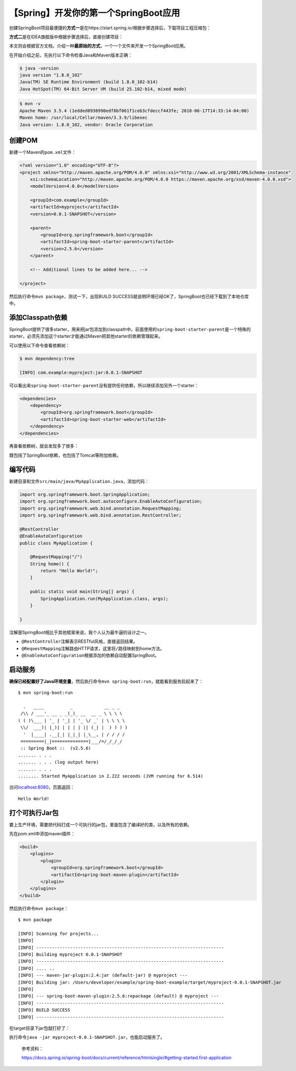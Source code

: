 【Spring】开发你的第一个SpringBoot应用
======================================

|image1|

创建SpringBoot项目最便捷的\ **方式一**\ 是在https://start.spring.io/根据步骤选择后，下载项目工程压缩包：

|image2|

**方式二**\ 是在IDEA旗舰版中根据步骤选择后，直接创建项目：

|image3|

本文则会根据官方文档，介绍一种\ **最原始的方式**\ ，一个一个文件来开发一个SpringBoot应用。

在开始介绍之前，先执行以下命令检查Java和Maven版本正确：

.. code:: shell

   $ java -version
   java version "1.8.0_102"
   Java(TM) SE Runtime Environment (build 1.8.0_102-b14)
   Java HotSpot(TM) 64-Bit Server VM (build 25.102-b14, mixed mode)

.. code:: shell

   $ mvn -v
   Apache Maven 3.5.4 (1edded0938998edf8bf061f1ceb3cfdeccf443fe; 2018-06-17T14:33:14-04:00)
   Maven home: /usr/local/Cellar/maven/3.3.9/libexec
   Java version: 1.8.0_102, vendor: Oracle Corporation

创建POM
-------

新建一个Maven的\ ``pom.xml``\ 文件：

.. code:: xml

   <?xml version="1.0" encoding="UTF-8"?>
   <project xmlns="http://maven.apache.org/POM/4.0.0" xmlns:xsi="http://www.w3.org/2001/XMLSchema-instance"
       xsi:schemaLocation="http://maven.apache.org/POM/4.0.0 https://maven.apache.org/xsd/maven-4.0.0.xsd">
       <modelVersion>4.0.0</modelVersion>

       <groupId>com.example</groupId>
       <artifactId>myproject</artifactId>
       <version>0.0.1-SNAPSHOT</version>

       <parent>
           <groupId>org.springframework.boot</groupId>
           <artifactId>spring-boot-starter-parent</artifactId>
           <version>2.5.6</version>
       </parent>

       <!-- Additional lines to be added here... -->

   </project>

然后执行命令\ ``mvn package``\ ，测试一下，出现BUILD
SUCCESS就说明环境已经OK了，SpringBoot也已经下载到了本地仓库中。

添加Classpath依赖
-----------------

SpringBoot提供了很多starter，用来把jar包添加到classpath中。前面使用的\ ``spring-boot-starter-parent``\ 是一个特殊的starter，必须先添加这个starter才能通过Maven把其他starter的依赖管理起来。

可以使用以下命令查看依赖树：

.. code:: shell

   $ mvn dependency:tree

   [INFO] com.example:myproject:jar:0.0.1-SNAPSHOT

可以看出来\ ``spring-boot-starter-parent``\ 没有提供任何依赖，所以继续添加另外一个starter：

.. code:: xml

   <dependencies>
       <dependency>
           <groupId>org.springframework.boot</groupId>
           <artifactId>spring-boot-starter-web</artifactId>
       </dependency>
   </dependencies>

再查看依赖树，就会发现多了很多：

|image4|

既包括了SpringBoot依赖，也包括了Tomcat等附加依赖。

编写代码
--------

新建目录和文件\ ``src/main/java/MyApplication.java``\ ，添加代码：

.. code:: java

   import org.springframework.boot.SpringApplication;
   import org.springframework.boot.autoconfigure.EnableAutoConfiguration;
   import org.springframework.web.bind.annotation.RequestMapping;
   import org.springframework.web.bind.annotation.RestController;

   @RestController
   @EnableAutoConfiguration
   public class MyApplication {

       @RequestMapping("/")
       String home() {
           return "Hello World!";
       }

       public static void main(String[] args) {
           SpringApplication.run(MyApplication.class, args);
       }

   }

注解是SpringBoot相比于其他框架来说，我个人认为最牛逼的设计之一。

-  ``@RestController``\ 注解表示RESTful风格，直接返回结果。
-  ``@RequestMapping``\ 注解路由HTTP请求，这里将\ ``/``\ 路径映射到home方法。
-  ``@EnableAutoConfiguration``\ 根据添加的依赖自动配置SpringBoot。

启动服务
--------

**确保已经配置好了Java环境变量**\ ，然后执行命令\ ``mvn spring-boot:run``\ ，就能看到服务启起来了：

::

   $ mvn spring-boot:run

     .   ____          _            __ _ _
    /\\ / ___'_ __ _ _(_)_ __  __ _ \ \ \ \
   ( ( )\___ | '_ | '_| | '_ \/ _` | \ \ \ \
    \\/  ___)| |_)| | | | | || (_| |  ) ) ) )
     '  |____| .__|_| |_|_| |_\__, | / / / /
    =========|_|==============|___/=/_/_/_/
    :: Spring Boot ::  (v2.5.6)
   ....... . . .
   ....... . . . (log output here)
   ....... . . .
   ........ Started MyApplication in 2.222 seconds (JVM running for 6.514)

访问\ `localhost:8080 <http://localhost:8080/>`__\ ，页面返回：

::

   Hello World!

打个可执行Jar包
---------------

要上生产环境，需要把代码打成一个可执行的jar包，里面包含了编译好的类，以及所有的依赖。

先在pom.xml中添加maven插件：

.. code:: xml

   <build>
       <plugins>
           <plugin>
               <groupId>org.springframework.boot</groupId>
               <artifactId>spring-boot-maven-plugin</artifactId>
           </plugin>
       </plugins>
   </build>

然后执行命令\ ``mvn package``\ ：

::

   $ mvn package

   [INFO] Scanning for projects...
   [INFO]
   [INFO] ------------------------------------------------------------------------
   [INFO] Building myproject 0.0.1-SNAPSHOT
   [INFO] ------------------------------------------------------------------------
   [INFO] .... ..
   [INFO] --- maven-jar-plugin:2.4:jar (default-jar) @ myproject ---
   [INFO] Building jar: /Users/developer/example/spring-boot-example/target/myproject-0.0.1-SNAPSHOT.jar
   [INFO]
   [INFO] --- spring-boot-maven-plugin:2.5.6:repackage (default) @ myproject ---
   [INFO] ------------------------------------------------------------------------
   [INFO] BUILD SUCCESS
   [INFO] ------------------------------------------------------------------------

在target目录下jar包就打好了：

|image5|

执行命令\ ``java -jar myproject-0.0.1-SNAPSHOT.jar``\ ，也能启动服务了。

   参考资料：

   https://docs.spring.io/spring-boot/docs/current/reference/htmlsingle/#getting-started.first-application

.. |image1| image:: ../wanggang.png
.. |image2| image:: 000002-【Spring】开发你的第一个SpringBoot应用/image-20211113205848948.png
.. |image3| image:: 000002-【Spring】开发你的第一个SpringBoot应用/image-20211113210051217.png
.. |image4| image:: 000002-【Spring】开发你的第一个SpringBoot应用/image-20211114125436660.png
.. |image5| image:: 000002-【Spring】开发你的第一个SpringBoot应用/image-20211114193846009.png
